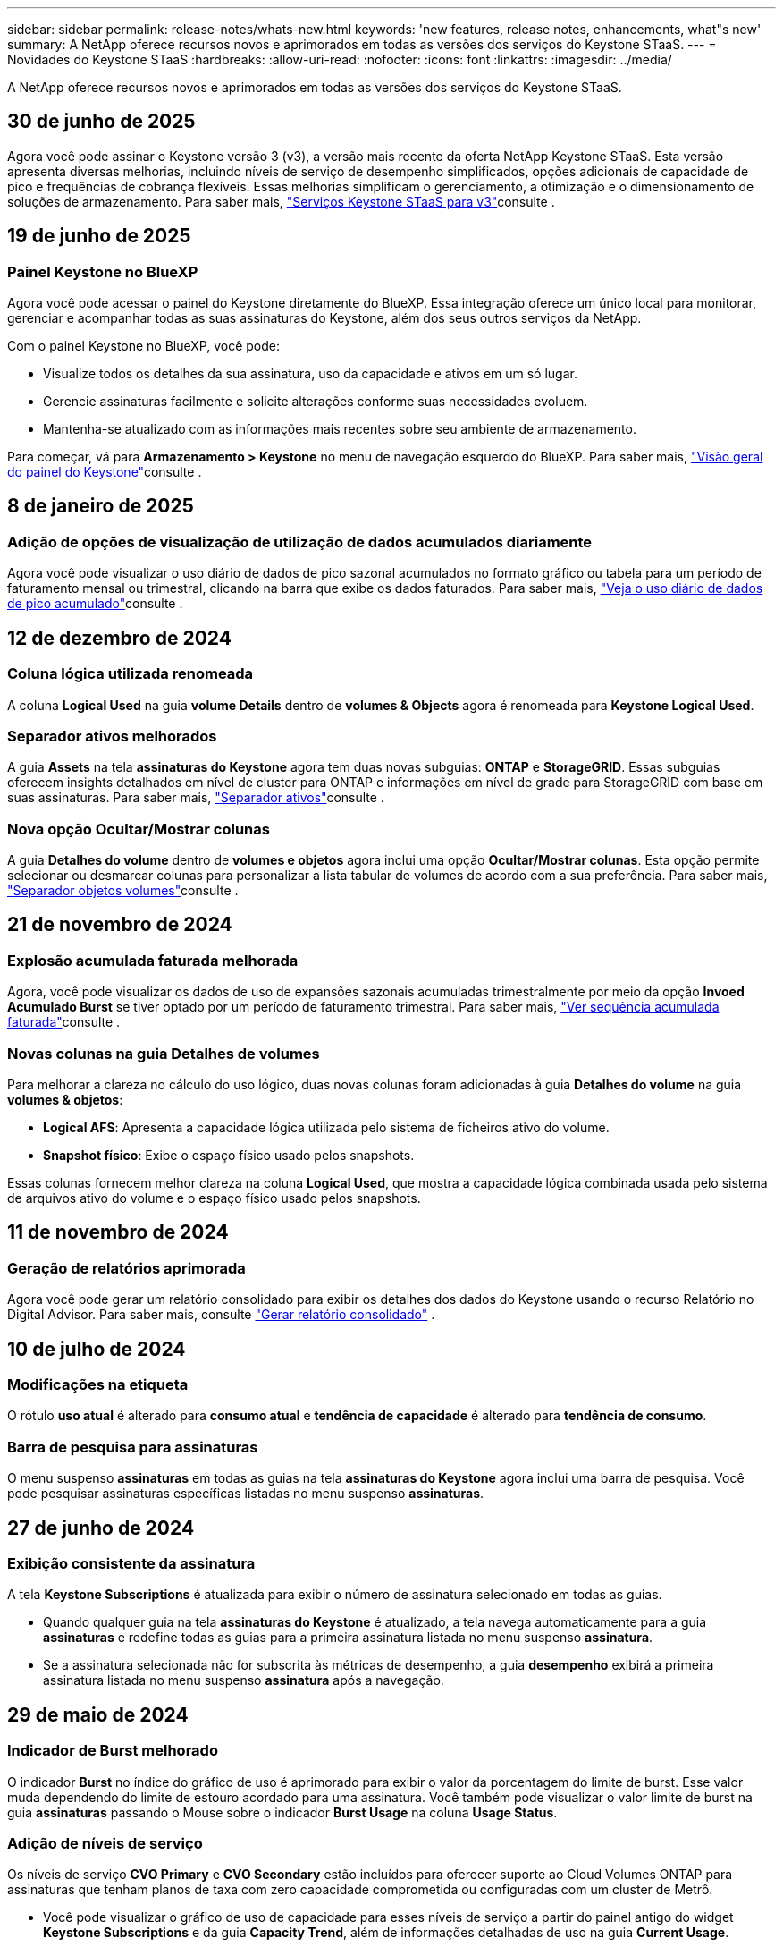 ---
sidebar: sidebar 
permalink: release-notes/whats-new.html 
keywords: 'new features, release notes, enhancements, what"s new' 
summary: A NetApp oferece recursos novos e aprimorados em todas as versões dos serviços do Keystone STaaS. 
---
= Novidades do Keystone STaaS
:hardbreaks:
:allow-uri-read: 
:nofooter: 
:icons: font
:linkattrs: 
:imagesdir: ../media/


[role="lead"]
A NetApp oferece recursos novos e aprimorados em todas as versões dos serviços do Keystone STaaS.



== 30 de junho de 2025

Agora você pode assinar o Keystone versão 3 (v3), a versão mais recente da oferta NetApp Keystone STaaS. Esta versão apresenta diversas melhorias, incluindo níveis de serviço de desempenho simplificados, opções adicionais de capacidade de pico e frequências de cobrança flexíveis. Essas melhorias simplificam o gerenciamento, a otimização e o dimensionamento de soluções de armazenamento. Para saber mais, link:../concepts/metrics.html["Serviços Keystone STaaS para v3"]consulte .



== 19 de junho de 2025



=== Painel Keystone no BlueXP

Agora você pode acessar o painel do Keystone diretamente do BlueXP. Essa integração oferece um único local para monitorar, gerenciar e acompanhar todas as suas assinaturas do Keystone, além dos seus outros serviços da NetApp.

Com o painel Keystone no BlueXP, você pode:

* Visualize todos os detalhes da sua assinatura, uso da capacidade e ativos em um só lugar.
* Gerencie assinaturas facilmente e solicite alterações conforme suas necessidades evoluem.
* Mantenha-se atualizado com as informações mais recentes sobre seu ambiente de armazenamento.


Para começar, vá para *Armazenamento > Keystone* no menu de navegação esquerdo do BlueXP. Para saber mais, link:../integrations/dashboard-overview.html["Visão geral do painel do Keystone"]consulte .



== 8 de janeiro de 2025



=== Adição de opções de visualização de utilização de dados acumulados diariamente

Agora você pode visualizar o uso diário de dados de pico sazonal acumulados no formato gráfico ou tabela para um período de faturamento mensal ou trimestral, clicando na barra que exibe os dados faturados. Para saber mais, link:../integrations/consumption-tab.html#view-daily-accrued-burst-data-usage["Veja o uso diário de dados de pico acumulado"]consulte .



== 12 de dezembro de 2024



=== Coluna lógica utilizada renomeada

A coluna *Logical Used* na guia *volume Details* dentro de *volumes & Objects* agora é renomeada para *Keystone Logical Used*.



=== Separador ativos melhorados

A guia *Assets* na tela *assinaturas do Keystone* agora tem duas novas subguias: *ONTAP* e *StorageGRID*. Essas subguias oferecem insights detalhados em nível de cluster para ONTAP e informações em nível de grade para StorageGRID com base em suas assinaturas. Para saber mais, link:../integrations/assets-tab.html["Separador ativos"^]consulte .



=== Nova opção Ocultar/Mostrar colunas

A guia *Detalhes do volume* dentro de *volumes e objetos* agora inclui uma opção *Ocultar/Mostrar colunas*. Esta opção permite selecionar ou desmarcar colunas para personalizar a lista tabular de volumes de acordo com a sua preferência. Para saber mais, link:../integrations/volumes-objects-tab.html["Separador objetos  volumes"^]consulte .



== 21 de novembro de 2024



=== Explosão acumulada faturada melhorada

Agora, você pode visualizar os dados de uso de expansões sazonais acumuladas trimestralmente por meio da opção *Invoed Acumulado Burst* se tiver optado por um período de faturamento trimestral. Para saber mais, link:../integrations/consumption-tab.html#view-accrued-burst["Ver sequência acumulada faturada"^]consulte .



=== Novas colunas na guia Detalhes de volumes

Para melhorar a clareza no cálculo do uso lógico, duas novas colunas foram adicionadas à guia *Detalhes do volume* na guia *volumes & objetos*:

* *Logical AFS*: Apresenta a capacidade lógica utilizada pelo sistema de ficheiros ativo do volume.
* *Snapshot físico*: Exibe o espaço físico usado pelos snapshots.


Essas colunas fornecem melhor clareza na coluna *Logical Used*, que mostra a capacidade lógica combinada usada pelo sistema de arquivos ativo do volume e o espaço físico usado pelos snapshots.



== 11 de novembro de 2024



=== Geração de relatórios aprimorada

Agora você pode gerar um relatório consolidado para exibir os detalhes dos dados do Keystone usando o recurso Relatório no Digital Advisor. Para saber mais, consulte link:../integrations/options.html#generate-consolidated-report-from-digital-advisor["Gerar relatório consolidado"^] .



== 10 de julho de 2024



=== Modificações na etiqueta

O rótulo *uso atual* é alterado para *consumo atual* e *tendência de capacidade* é alterado para *tendência de consumo*.



=== Barra de pesquisa para assinaturas

O menu suspenso *assinaturas* em todas as guias na tela *assinaturas do Keystone* agora inclui uma barra de pesquisa. Você pode pesquisar assinaturas específicas listadas no menu suspenso *assinaturas*.



== 27 de junho de 2024



=== Exibição consistente da assinatura

A tela *Keystone Subscriptions* é atualizada para exibir o número de assinatura selecionado em todas as guias.

* Quando qualquer guia na tela *assinaturas do Keystone* é atualizado, a tela navega automaticamente para a guia *assinaturas* e redefine todas as guias para a primeira assinatura listada no menu suspenso *assinatura*.
* Se a assinatura selecionada não for subscrita às métricas de desempenho, a guia *desempenho* exibirá a primeira assinatura listada no menu suspenso *assinatura* após a navegação.




== 29 de maio de 2024



=== Indicador de Burst melhorado

O indicador *Burst* no índice do gráfico de uso é aprimorado para exibir o valor da porcentagem do limite de burst. Esse valor muda dependendo do limite de estouro acordado para uma assinatura. Você também pode visualizar o valor limite de burst na guia *assinaturas* passando o Mouse sobre o indicador *Burst Usage* na coluna *Usage Status*.



=== Adição de níveis de serviço

Os níveis de serviço *CVO Primary* e *CVO Secondary* estão incluídos para oferecer suporte ao Cloud Volumes ONTAP para assinaturas que tenham planos de taxa com zero capacidade comprometida ou configuradas com um cluster de Metrô.

* Você pode visualizar o gráfico de uso de capacidade para esses níveis de serviço a partir do painel antigo do widget *Keystone Subscriptions* e da guia *Capacity Trend*, além de informações detalhadas de uso na guia *Current Usage*.
* Na guia *assinaturas*, esses níveis de serviço são exibidos como `CVO (v2)` na coluna *tipo de uso*, permitindo a identificação da cobrança de acordo com esses níveis de serviço.




=== Funcionalidade de ampliação para rajadas de curto prazo

A guia *tendência de capacidade* agora inclui um recurso de zoom para exibir os detalhes de picos de curto prazo nos gráficos de uso. Para obter mais informações, link:../integrations/consumption-tab.html["Separador tendência capacidade"^]consulte .



=== Exibição aprimorada de assinaturas

A exibição padrão de assinaturas é aprimorada para classificar por ID de rastreamento. As assinaturas na guia *assinaturas*, inclusive nos relatórios de *assinatura* e CSV, agora serão exibidas com base na sequência alfabética dos IDs de rastreamento, seguindo a ordem de a, A, b, B, e assim por diante.



=== Ecrã de sequência acumulada melhorado

A dica de ferramenta que aparece ao passar o Mouse sobre o gráfico de barra de uso de capacidade na guia *tendência de capacidade* agora exibe o tipo de explosão acumulada com base na capacidade comprometida. Ele diferencia entre o estouro acumulado provisório e faturado, mostrando *consumo acumulado provisório* e *consumo acumulado faturado* para assinaturas com planos de taxa de capacidade comprometida zero e *explosão acumulada provisória* e *explosão acumulada faturada* para aqueles com capacidade não zero comprometida.



== 9 de maio de 2024



=== Novas colunas nos relatórios CSV

Os relatórios CSV da guia *tendência de capacidade* agora incluem as colunas *número de assinatura* e *Nome da conta* para detalhes aprimorados.



=== Coluna Enhanced Usage Type

A coluna *tipo de uso* na guia *assinaturas* é aprimorada para exibir usos lógicos e físicos como valores separados por vírgula para assinaturas que cobrem níveis de serviço para arquivos e objetos.



=== Acesse os detalhes do armazenamento de objetos na guia Detalhes do volume

A guia *Detalhes do volume* na guia *volumes & objetos* agora fornece detalhes de armazenamento de objetos juntamente com informações de volume para assinaturas que incluem níveis de serviço para arquivos e objetos. Você pode clicar no botão *Detalhes do armazenamento de objetos* na guia *Detalhes do volume* para exibir os detalhes.



== 28 de março de 2024



=== A melhoria da conformidade com a política de QoS é exibida na guia Detalhes do volume

A guia *Detalhes do volume* na guia *volumes & objetos* agora oferece melhor visibilidade da conformidade com a política de qualidade do serviço (QoS). A coluna anteriormente conhecida como *AQM* é renomeada para *compliant*, o que indica se a política de QoS está em conformidade. Além disso, uma nova coluna *QoS Policy Type* é adicionada, que especifica se a política é fixa ou adaptável. Se nenhum dos dois se aplicar, a coluna exibirá _não disponível_. Para obter mais informações, link:../integrations/volumes-objects-tab.html["Separador objetos  volumes"^]consulte .



=== Nova coluna e assinatura simplificada são exibidos na guia Resumo de volume

* A guia *Resumo do volume* dentro da guia *volumes & objetos* agora inclui uma nova coluna intitulada *protegido*. Esta coluna fornece uma contagem dos volumes protegidos associados aos níveis de serviço subscritos. Se você clicar no número de volumes protegidos, ele o levará para a guia *Detalhes do volume*, onde você pode exibir uma lista filtrada de volumes protegidos.
* A guia *Resumo de volume* é atualizada para exibir somente assinaturas básicas, excluindo serviços adicionais. Para obter mais informações, link:../integrations/volumes-objects-tab.html["Separador objetos  volumes"^]consulte .




=== Mude para a exibição de detalhes acumulados na guia tendência de capacidade

A dica de ferramenta que aparece ao passar o Mouse sobre o gráfico de barra de uso de capacidade na guia *tendência de capacidade* exibirá os detalhes de explosões acumuladas para o mês atual. Os detalhes não estarão disponíveis nos meses anteriores.



=== Acesso aprimorado para exibir dados históricos das assinaturas do Keystone

Agora você pode exibir os dados históricos se uma assinatura do Keystone for modificada ou renovada. Pode definir a data de início de uma subscrição para uma data anterior para visualizar :

* Dados de consumo e uso acumulado de pico da aba *Tendência de Capacidade*.
* Métricas de desempenho de volumes ONTAP na guia *Desempenho*.


Os dados são exibidos com base na data de início selecionada da assinatura.



== 29 de fevereiro de 2024



=== Adição da guia ativos

A tela *Keystone Subscriptions* agora inclui a guia *Assets*. Esta nova guia fornece informações no nível do cluster com base em suas assinaturas. Para obter mais informações, link:../integrations/assets-tab.html["Separador ativos"^]consulte .



=== Melhorias no separador volumes e objetos

Para proporcionar maior clareza aos volumes do sistema ONTAP, dois novos botões de guia, *Resumo do volume* e *Detalhes do volume*, foram adicionados à guia *volumes*. A guia *Resumo de volume* fornece uma contagem geral dos volumes associados aos níveis de serviço subscritos, incluindo o status de conformidade do AQoS e as informações de capacidade. A guia *Detalhes do volume* lista todos os volumes e suas especificidades. Para obter mais informações, link:../integrations/volumes-objects-tab.html["Separador objetos  volumes"^]consulte .



=== Experiência de pesquisa aprimorada no Digital Advisor

Os parâmetros de pesquisa na tela *Digital Advisor* agora incluem números de assinatura do Keystone e listas de observação criadas para assinaturas do Keystone. Você pode inserir os três primeiros carateres de um número de assinatura ou nome da lista de observação. Para obter mais informações, link:../integrations/keystone-aiq.html["Veja o painel do Keystone no Active IQ Digital Advisor"^]consulte .



=== Exibir o carimbo de data/hora dos dados de consumo

Você pode ver o carimbo de data/hora dos dados de consumo (em UTC) no painel antigo do widget *Keystone Subscriptions*.



== 13 de fevereiro de 2024



=== Capacidade de visualizar subscrições associadas a uma subscrição primária

Algumas de suas assinaturas principais podem ter assinaturas secundárias vinculadas. Se for esse o caso, o número de assinatura principal continuará a ser exibido na coluna *número de assinatura*, enquanto os números de assinatura vinculados serão listados em uma nova coluna *assinaturas vinculadas* na guia *assinaturas*. A coluna *assinaturas vinculadas* só estará disponível se você tiver assinaturas vinculadas e poderá ver mensagens de informações notificando você sobre elas.



== 11 de janeiro de 2024



=== Dados faturados devolvidos para estouro acumulado

Os rótulos para *Acumulado Burst* agora são modificados para *Faturado Acumulado Burst* na guia *tendência de capacidade*. Selecionar esta opção permite visualizar os gráficos mensais dos dados de pico acumulado faturado. Para obter mais informações, link:../integrations/consumption-tab.html#view-accrued-burst["Ver sequência acumulada faturada"^]consulte .



=== Detalhes de consumo acumulados para planos de taxas específicos

Se você tiver uma assinatura que tenha planos de taxa com capacidade comprometida _zero_, poderá visualizar os detalhes do consumo acumulado na guia *tendência de capacidade*. Ao selecionar a opção *consumo acumulado faturado*, você pode visualizar os gráficos mensais para os dados de consumo acumulado faturado.



== 15 de dezembro de 2023



=== Capacidade de pesquisar por listas de observação

O suporte para listas de observação no Digital Advisor foi estendido para incluir sistemas Keystone. Agora você pode ver os detalhes das assinaturas de vários clientes pesquisando com listas de observação. Para obter mais informações sobre o uso de listas de observação no Keystone STaaS, link:../integrations/keystone-aiq.html#search-by-keystone-watchlists["PESQUISE por Keystone watchlists"^]consulte .



=== Data convertida para fuso horário UTC

Os dados retornados nas guias da tela *Keystone Subscriptions* do Digital Advisor são exibidos na hora UTC (fuso horário do servidor). Quando você insere uma data para consulta, ela é automaticamente considerada como estando na hora UTC. Para obter mais informações, link:../integrations/keystone-aiq.html["Painel e geração de relatórios do Keystone Subscription"^]consulte .
